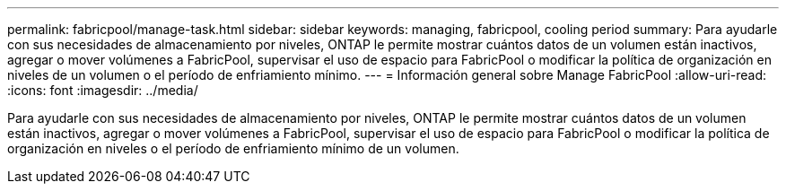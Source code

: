 ---
permalink: fabricpool/manage-task.html 
sidebar: sidebar 
keywords: managing, fabricpool, cooling period 
summary: Para ayudarle con sus necesidades de almacenamiento por niveles, ONTAP le permite mostrar cuántos datos de un volumen están inactivos, agregar o mover volúmenes a FabricPool, supervisar el uso de espacio para FabricPool o modificar la política de organización en niveles de un volumen o el período de enfriamiento mínimo. 
---
= Información general sobre Manage FabricPool
:allow-uri-read: 
:icons: font
:imagesdir: ../media/


[role="lead"]
Para ayudarle con sus necesidades de almacenamiento por niveles, ONTAP le permite mostrar cuántos datos de un volumen están inactivos, agregar o mover volúmenes a FabricPool, supervisar el uso de espacio para FabricPool o modificar la política de organización en niveles o el período de enfriamiento mínimo de un volumen.
